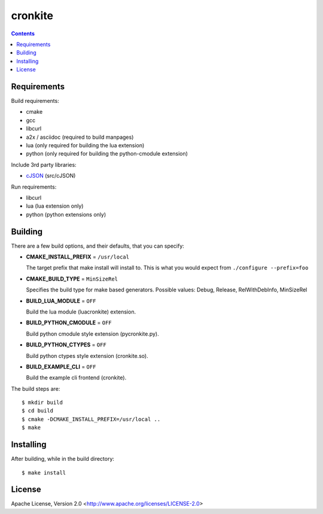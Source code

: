 ========
cronkite
========

.. contents::

Requirements
------------

Build requirements:

- cmake
- gcc
- libcurl
- a2x / asciidoc (required to build manpages)
- lua (only required for building the lua extension)
- python (only required for building the python-cmodule extension)

Include 3rd party libraries:

- cJSON_ (src/cJSON)

Run requirements:

- libcurl
- lua (lua extension only)
- python (python extensions only)

.. _cJSON: http://sourceforge.net/projects/cjson/


Building
--------

There are a few build options, and their defaults, that you can specify:

- **CMAKE_INSTALL_PREFIX** = ``/usr/local``

  The target prefix that make install will install to.
  This is what you would expect from ``./configure --prefix=foo``

- **CMAKE_BUILD_TYPE** = ``MinSizeRel``

  Specifies the build type for make based generators.
  Possible values: Debug, Release, RelWithDebInfo, MinSizeRel

- **BUILD_LUA_MODULE** = ``OFF``

  Build the lua module (luacronkite) extension.

- **BUILD_PYTHON_CMODULE** = ``OFF``

  Build python cmodule style extension (pycronkite.py).

- **BUILD_PYTHON_CTYPES** = ``OFF``

  Build python ctypes style extension (cronkite.so).

- **BUILD_EXAMPLE_CLI** = ``OFF``

  Build the example cli frontend (cronkite).


The build steps are::

    $ mkdir build
    $ cd build
    $ cmake -DCMAKE_INSTALL_PREFIX=/usr/local ..
    $ make


Installing
----------

After building, while in the build directory::

    $ make install


License
-------

Apache License, Version 2.0 <http://www.apache.org/licenses/LICENSE-2.0>

